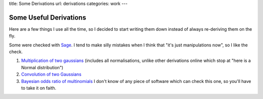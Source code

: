 title: Some Derivations
url: derivations
categories: work
---

.. raw:: html

    <a href="http://github.com/luispedro/derivations">
        <img style="position: absolute; top: 0; right: 0; border: 0;" src="http://s3.amazonaws.com/github/ribbons/forkme_right_darkblue_121621.png" alt="Fork me on GitHub" />
    </a>

Some Useful Derivations
=======================

Here are a few things I use all the time, so I decided to start writing them
down instead of always re-deriving them on the fly.

Some were checked with `Sage <http://www.sagemath.org/>`__. I tend to make
silly mistakes when I think that "it's just manipulations now", so I like the
check.

1.  `Multiplication of two gaussians </files/derivations/two_gaussians.pdf>`__
    (includes all normalisations, unlike other derivations online which stop at
    "here is a Normal distribution")
2.  `Convolution of two Gaussians </files/derivations/gaussian_integral.pdf>`__
3.  `Bayesian odds ratio of multinomials </files/derivations/multinomials.pdf>`__
    I don't know of any piece of software which can check this one, so you'll
    have to take it on faith.

